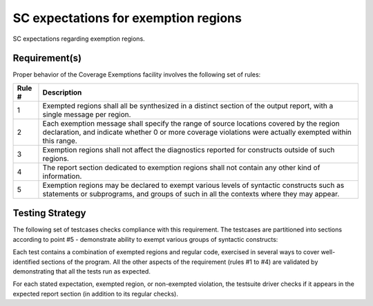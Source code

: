 SC expectations for exemption regions
======================================

SC expectations regarding exemption regions.


Requirement(s)
--------------



Proper behavior of the Coverage Exemptions facility involves
the following set of rules:

====== ======================================================================
Rule # Description
====== ======================================================================
1      Exempted regions shall all be synthesized in a distinct section of
       the output report, with a single message per region.

2      Each exemption message shall specify the range of source locations
       covered by the region declaration, and indicate whether 0 or more
       coverage violations were actually exempted within this range.

3      Exemption regions shall not affect the diagnostics reported for
       constructs outside of such regions.

4      The report section dedicated to exemption regions shall not contain
       any other kind of information.

5      Exemption regions may be declared to exempt various levels of
       syntactic constructs such as statements or subprograms, and groups of
       such in all the contexts where they may appear.
====== ======================================================================


Testing Strategy
----------------



The following set of testcases checks compliance with this requirement.
The testcases are partitioned into sections
according to point #5 - demonstrate ability to exempt
various groups of syntactic constructs:


.. qmlink:: TCIndexImporter

   *



Each test contains a combination of exempted regions and regular code,
exercised in several ways to cover well-identified sections of the program.
All the other aspects of the requirement (rules #1 to #4) are validated by
demonstrating that all the tests run as expected.

For each stated expectation, exempted region, or non-exempted
violation, the testsuite driver checks if it appears in the expected report
section (in addition to its regular checks).

